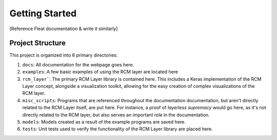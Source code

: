 Getting Started
================
[Reference Fleat documentation & write it similarly]

Project Structure
-----------------
This project is organized into 6 primary directories:

1. ``docs``: All documentation for the webpage goes here.
2. ``examples``: A few basic examples of using the RCM layer are located here
3. ``rcm_layer```: The primary RCM Layer library is contained here. 
   This includes a Keras implementation of the RCM Layer concept, alongside a visualization toolkit, 
   allowing for the easy creation of complex visualizations of the RCM layer. 
4. ``misc_scripts``: Programs that are referenced throughout the documentation documentation, 
   but aren't directly related to the RCM Layer itself, are put here. For instance,
   a proof of *layerless supremacy* would go here, as it's not directly related to
   the RCM layer, but also serves an important role in the documentation.
5. ``models``: Models created as a result of the example programs are saved here.
6. ``tests``: Unit tests used to verify the functionality of the RCM Layer library are placed here.